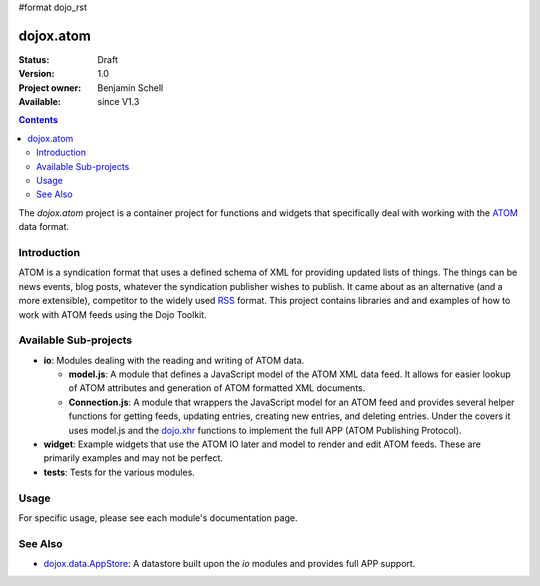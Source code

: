 #format dojo_rst

dojox.atom
==========

:Status: Draft
:Version: 1.0
:Project owner: Benjamin Schell
:Available: since V1.3

.. contents::
   :depth: 2

The *dojox.atom* project is a container project for functions and widgets that specifically deal with working with the `ATOM <http://en.wikipedia.org/wiki/Atom_(standard)>`_ data format.

============
Introduction
============

ATOM is a syndication format that uses a defined schema of XML for providing updated lists of things.  The things can be news events, blog posts, whatever the syndication publisher wishes to publish.  It came about as an alternative (and a more extensible), competitor to the widely used `RSS <http://en.wikipedia.org/wiki/RSS_(file_format)>`_ format.  This project contains libraries and and examples of how to work with ATOM feeds using the Dojo Toolkit.

======================
Available Sub-projects
======================

* **io**:  Modules dealing with the reading and writing of ATOM data.

  * **model.js**:  A module that defines a JavaScript model of the ATOM XML data feed.  It allows for easier lookup of ATOM attributes and generation of ATOM formatted XML documents.

  * **Connection.js**:  A module that wrappers the JavaScript model for an ATOM feed and provides several helper functions for getting feeds, updating entries, creating new entries, and deleting entries.  Under the covers it uses model.js and the `dojo.xhr <dojo/xhr>`_ functions to implement the full APP (ATOM Publishing Protocol).

* **widget**:  Example widgets that use the ATOM IO later and model to render and edit ATOM feeds.  These are primarily examples and may not be perfect.
* **tests**: Tests for the various modules.

=====
Usage
=====

For specific usage, please see each module's documentation page.

========
See Also
========

* `dojox.data.AppStore <dojox/data/AppStore>`_: A datastore built upon the *io* modules and provides full APP support.

